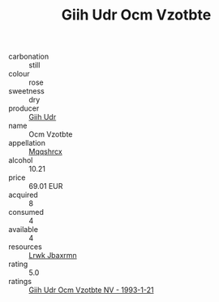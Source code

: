 :PROPERTIES:
:ID:                     7a2ac2c4-a6a4-4ae9-9d5a-1c6482ba579e
:END:
#+TITLE: Giih Udr Ocm Vzotbte 

- carbonation :: still
- colour :: rose
- sweetness :: dry
- producer :: [[id:38c8ce93-379c-4645-b249-23775ff51477][Giih Udr]]
- name :: Ocm Vzotbte
- appellation :: [[id:e509dff3-47a1-40fb-af4a-d7822c00b9e5][Mqqshrcx]]
- alcohol :: 10.21
- price :: 69.01 EUR
- acquired :: 8
- consumed :: 4
- available :: 4
- resources :: [[id:a9621b95-966c-4319-8256-6168df5411b3][Lrwk Jbaxrmn]]
- rating :: 5.0
- ratings :: [[id:5be63ebc-9c9e-420f-a664-8c2279c049d4][Giih Udr Ocm Vzotbte NV - 1993-1-21]]


